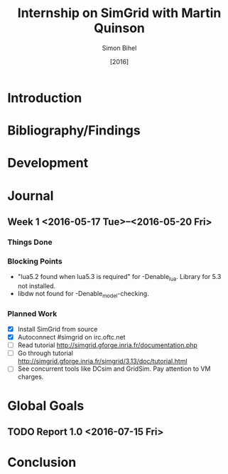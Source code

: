 #+TITLE: Internship on SimGrid with Martin Quinson
#+DATE: [2016]
#+AUTHOR: Simon Bihel
#+EMAIL: [[mailto:simon.bihel@ens-rennes.fr]]
#+WEBSITE: [[simonbihel.me]]
#+LINK: [[https://github.com/sbihel/internship_simgrid]]
#+LANGUAGE: en

* Introduction

* Bibliography/Findings

* Development

* Journal
** Week 1 <2016-05-17 Tue>--<2016-05-20 Fri>
*** Things Done
*** Blocking Points
- "lua5.2 found when lua5.3 is required" for -Denable_lua. Library for 5.3 not
  installed.
- libdw not found for -Denable_model-checking.
*** Planned Work
- [X] Install SimGrid from source
- [X] Autoconnect #simgrid on irc.oftc.net
- [ ] Read tutorial [[http://simgrid.gforge.inria.fr/documentation.php]]
- [ ] Go through tutorial [[http://simgrid.gforge.inria.fr/simgrid/3.13/doc/tutorial.html]]
- [ ] See concurrent tools like DCsim and GridSim. Pay attention to VM charges.

* Global Goals
** TODO Report 1.0 <2016-07-15 Fri>

* Conclusion
